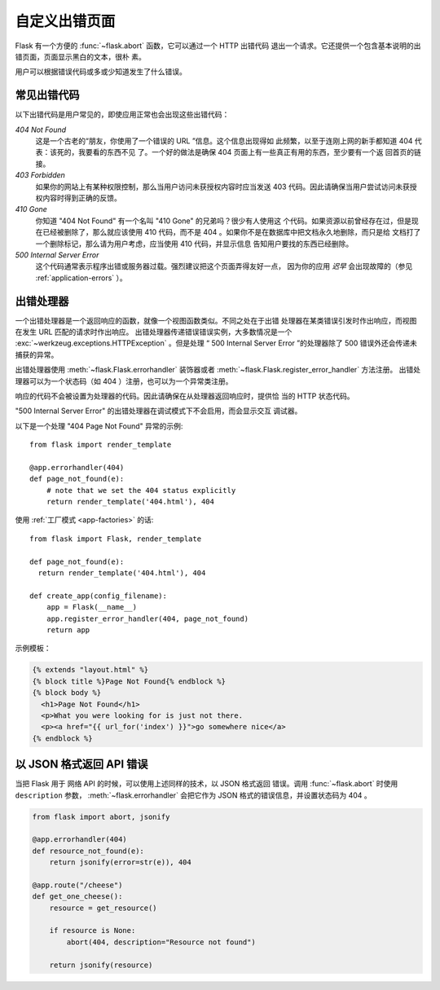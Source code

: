 .. _errorpages:

自定义出错页面
==================

Flask 有一个方便的 :func:`~flask.abort` 函数，它可以通过一个 HTTP 出错代码
退出一个请求。它还提供一个包含基本说明的出错页面，页面显示黑白的文本，很朴
素。

用户可以根据错误代码或多或少知道发生了什么错误。


常见出错代码
------------------

以下出错代码是用户常见的，即使应用正常也会出现这些出错代码：

*404 Not Found*
    这是一个古老的“朋友，你使用了一个错误的 URL ”信息。这个信息出现得如
    此频繁，以至于连刚上网的新手都知道 404 代表：该死的，我要看的东西不见
    了。一个好的做法是确保 404 页面上有一些真正有用的东西，至少要有一个返
    回首页的链接。

*403 Forbidden*
    如果你的网站上有某种权限控制，那么当用户访问未获授权内容时应当发送
    403 代码。因此请确保当用户尝试访问未获授权内容时得到正确的反馈。

*410 Gone*
    你知道 "404 Not Found" 有一个名叫 "410 Gone" 的兄弟吗？很少有人使用这
    个代码。如果资源以前曾经存在过，但是现在已经被删除了，那么就应该使用
    410 代码，而不是 404 。如果你不是在数据库中把文档永久地删除，而只是给
    文档打了一个删除标记，那么请为用户考虑，应当使用 410 代码，并显示信息
    告知用户要找的东西已经删除。

*500 Internal Server Error*
    这个代码通常表示程序出错或服务器过载。强烈建议把这个页面弄得友好一点，
    因为你的应用 *迟早* 会出现故障的（参见 :ref:`application-errors` ）。


出错处理器
--------------

一个出错处理器是一个返回响应的函数，就像一个视图函数类似。不同之处在于出错
处理器在某类错误引发时作出响应，而视图在发生 URL 匹配的请求时作出响应。
出错处理器传递错误错误实例，大多数情况是一个
:exc:`~werkzeug.exceptions.HTTPException` 。但是处理
“ 500 Internal Server Error ”的处理器除了 500 错误外还会传递未捕获的异常。

出错处理器使用 :meth:`~flask.Flask.errorhandler` 装饰器或者
:meth:`~flask.Flask.register_error_handler` 方法注册。
出错处理器可以为一个状态码（如 404 ）注册，也可以为一个异常类注册。

响应的代码不会被设置为处理器的代码。因此请确保在从处理器返回响应时，提供恰
当的 HTTP 状态代码。

"500 Internal Server Error" 的出错处理器在调试模式下不会启用，而会显示交互
调试器。

以下是一个处理 "404 Page Not Found" 异常的示例::

    from flask import render_template

    @app.errorhandler(404)
    def page_not_found(e):
        # note that we set the 404 status explicitly
        return render_template('404.html'), 404

使用 :ref:`工厂模式 <app-factories>` 的话::

    from flask import Flask, render_template

    def page_not_found(e):
      return render_template('404.html'), 404

    def create_app(config_filename):
        app = Flask(__name__)
        app.register_error_handler(404, page_not_found)
        return app

示例模板：

.. sourcecode:: html+jinja

    {% extends "layout.html" %}
    {% block title %}Page Not Found{% endblock %}
    {% block body %}
      <h1>Page Not Found</h1>
      <p>What you were looking for is just not there.
      <p><a href="{{ url_for('index') }}">go somewhere nice</a>
    {% endblock %}


以 JSON 格式返回 API 错误
----------------------------

当把 Flask 用于 网络 API 的时候，可以使用上述同样的技术，以 JSON 格式返回
错误。调用 :func:`~flask.abort` 时使用 ``description`` 参数，
:meth:`~flask.errorhandler` 会把它作为 JSON 格式的错误信息，并设置状态码为
404 。

.. code-block:: python

    from flask import abort, jsonify

    @app.errorhandler(404)
    def resource_not_found(e):
        return jsonify(error=str(e)), 404

    @app.route("/cheese")
    def get_one_cheese():
        resource = get_resource()

        if resource is None:
            abort(404, description="Resource not found")

        return jsonify(resource)

